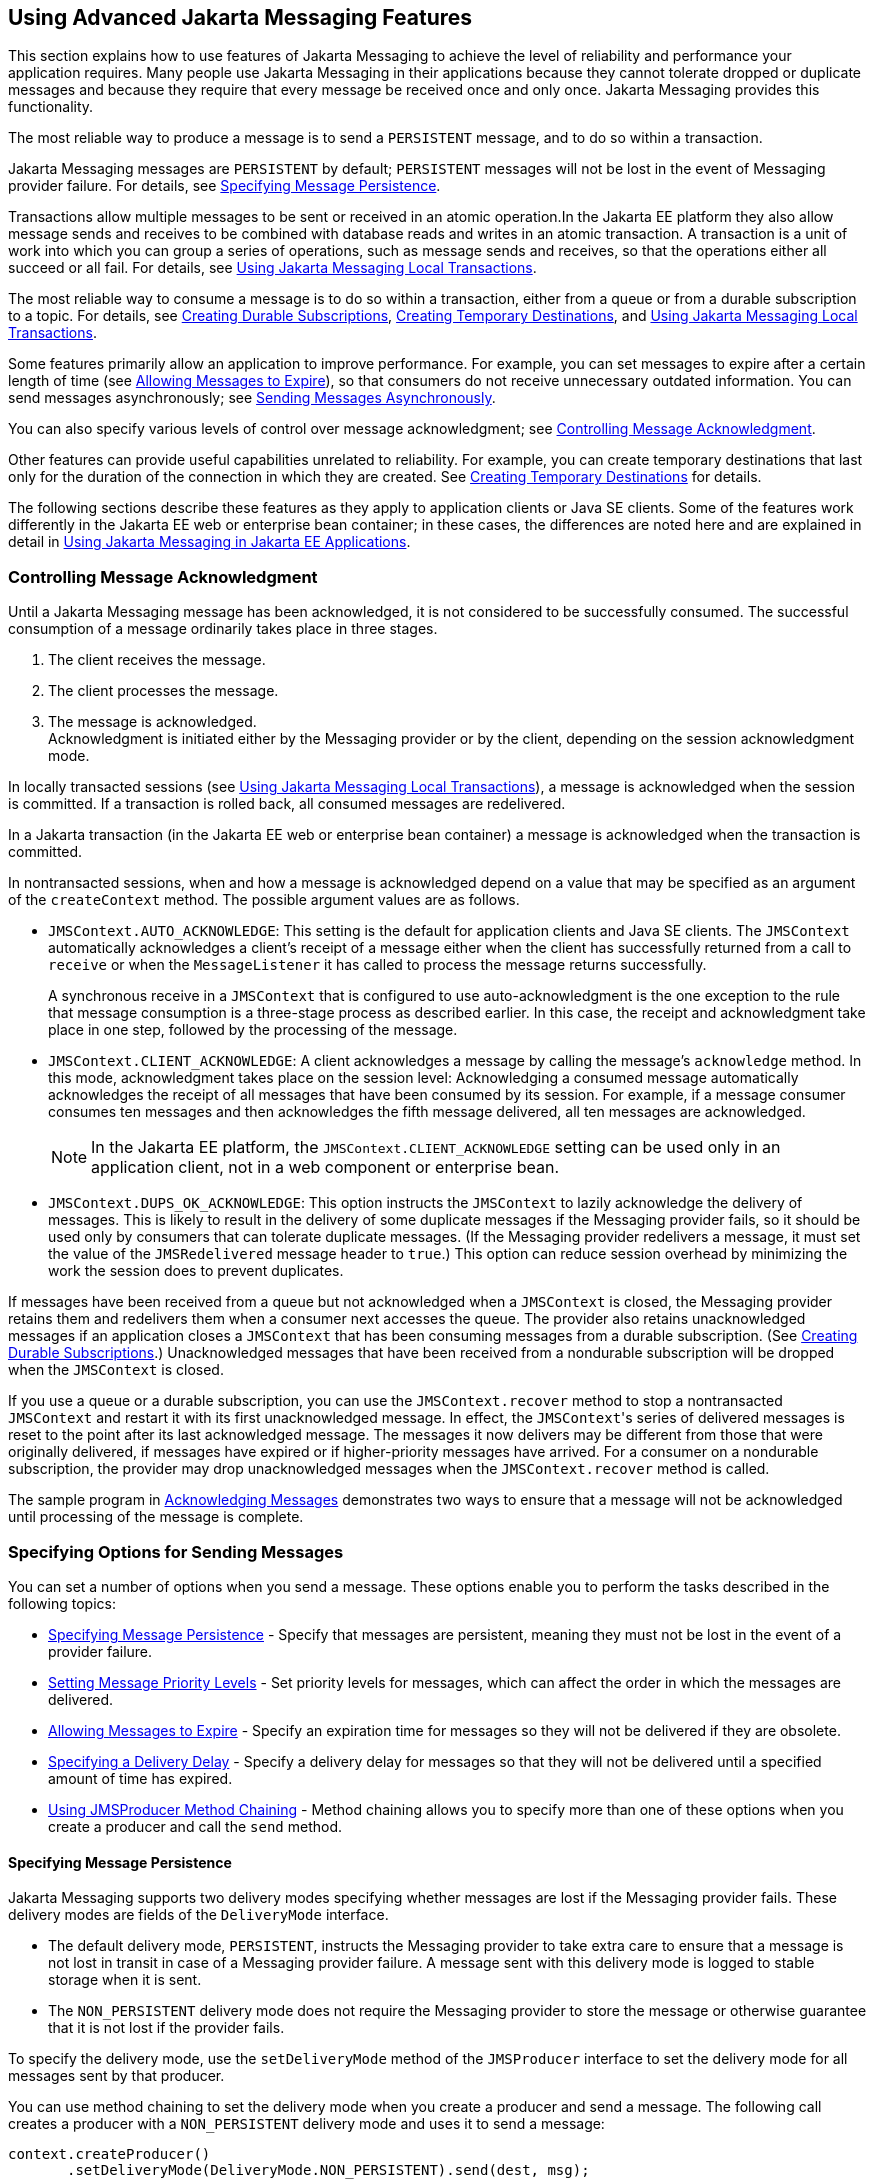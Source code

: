 == Using Advanced Jakarta Messaging Features

This section explains how to use features of Jakarta Messaging to achieve the level of reliability and performance your application requires.
Many people use Jakarta Messaging in their applications because they cannot tolerate dropped or duplicate messages and because they require that every message be received once and only once.
Jakarta Messaging provides this functionality.

The most reliable way to produce a message is to send a `PERSISTENT` message, and to do so within a transaction.

Jakarta Messaging messages are `PERSISTENT` by default; `PERSISTENT` messages will not be lost in the event of Messaging provider failure.
For details, see <<_specifying_message_persistence>>.

Transactions allow multiple messages to be sent or received in an atomic operation.In the Jakarta EE platform they also allow message sends and receives to be combined with database reads and writes in an atomic transaction.
A transaction is a unit of work into which you can group a series of operations, such as message sends and receives, so that the operations either all succeed or all fail.
For details, see <<_using_jakarta_messaging_local_transactions>>.

The most reliable way to consume a message is to do so within a transaction, either from a queue or from a durable subscription to a topic.
For details, see xref:jms-concepts/jms-concepts.adoc#_creating_durable_subscriptions[Creating Durable Subscriptions], <<_creating_temporary_destinations>>, and <<_using_jakarta_messaging_local_transactions>>.

Some features primarily allow an application to improve performance.
For example, you can set messages to expire after a certain length of time (see <<_allowing_messages_to_expire>>), so that consumers do not receive unnecessary outdated information.
You can send messages asynchronously; see <<_sending_messages_asynchronously>>.

You can also specify various levels of control over message acknowledgment; see <<_controlling_message_acknowledgment>>.

Other features can provide useful capabilities unrelated to reliability.
For example, you can create temporary destinations that last only for the duration of the connection in which they are created.
See <<_creating_temporary_destinations>> for details.

The following sections describe these features as they apply to application clients or Java SE clients.
Some of the features work differently in the Jakarta EE web or enterprise bean container; in these cases, the differences are noted here and are explained in detail in xref:jms-concepts/jms-concepts.adoc#_using_jakarta_messaging_in_jakarta_ee_applications[Using Jakarta Messaging in Jakarta EE Applications].

=== Controlling Message Acknowledgment

Until a Jakarta Messaging message has been acknowledged, it is not considered to be successfully consumed.
The successful consumption of a message ordinarily takes place in three stages.

. The client receives the message.

. The client processes the message.

. The message is acknowledged. +
Acknowledgment is initiated either by the Messaging provider or by the client, depending on the session acknowledgment mode.

In locally transacted sessions (see <<_using_jakarta_messaging_local_transactions>>), a message is acknowledged when the session is committed.
If a transaction is rolled back, all consumed messages are redelivered.

In a Jakarta transaction (in the Jakarta EE web or enterprise bean container) a message is acknowledged when the transaction is committed.

In nontransacted sessions, when and how a message is acknowledged depend on a value that may be specified as an argument of the `createContext` method.
The possible argument values are as follows.

* `JMSContext.AUTO_ACKNOWLEDGE`: This setting is the default for application clients and Java SE clients.
The `JMSContext` automatically acknowledges a client's receipt of a message either when the client has successfully returned from a call to `receive` or when the `MessageListener` it has called to process the message returns successfully.
+
A synchronous receive in a `JMSContext` that is configured to use auto-acknowledgment is the one exception to the rule that message consumption is a three-stage process as described earlier.
In this case, the receipt and acknowledgment take place in one step, followed by the processing of the message.

* `JMSContext.CLIENT_ACKNOWLEDGE`: A client acknowledges a message by calling the message's `acknowledge` method.
In this mode, acknowledgment takes place on the session level: Acknowledging a consumed message automatically acknowledges the receipt of all messages that have been consumed by its session.
For example, if a message consumer consumes ten messages and then acknowledges the fifth message delivered, all ten messages are acknowledged.
+
[NOTE]
In the Jakarta EE platform, the `JMSContext.CLIENT_ACKNOWLEDGE` setting can be used only in an application client, not in a web component or enterprise bean.

* `JMSContext.DUPS_OK_ACKNOWLEDGE`: This option instructs the `JMSContext` to lazily acknowledge the delivery of messages.
This is likely to result in the delivery of some duplicate messages if the Messaging provider fails, so it should be used only by consumers that can tolerate duplicate messages.
(If the Messaging provider redelivers a message, it must set the value of the `JMSRedelivered` message header to `true`.)
This option can reduce session overhead by minimizing the work the session does to prevent duplicates.

If messages have been received from a queue but not acknowledged when a `JMSContext` is closed, the Messaging provider retains them and redelivers them when a consumer next accesses the queue.
The provider also retains unacknowledged messages if an application closes a `JMSContext` that has been consuming messages from a durable subscription.
(See xref:jms-concepts/jms-concepts.adoc#_creating_durable_subscriptions[Creating Durable Subscriptions].)
Unacknowledged messages that have been received from a nondurable subscription will be dropped when the `JMSContext` is closed.

If you use a queue or a durable subscription, you can use the `JMSContext.recover` method to stop a nontransacted `JMSContext` and restart it with its first unacknowledged message.
In effect, the ``JMSContext``'s series of delivered messages is reset to the point after its last acknowledged message.
The messages it now delivers may be different from those that were originally delivered, if messages have expired or if higher-priority messages have arrived.
For a consumer on a nondurable subscription, the provider may drop unacknowledged messages when the `JMSContext.recover` method is called.

The sample program in xref:jms-examples/jms-examples.adoc#_acknowledging_messages[Acknowledging Messages] demonstrates two ways to ensure that a message will not be acknowledged until processing of the message is complete.

=== Specifying Options for Sending Messages

You can set a number of options when you send a message.
These options enable you to perform the tasks described in the following topics:

* <<_specifying_message_persistence>> - Specify that messages are persistent, meaning they must not be lost in the event of a provider failure.

* <<_setting_message_priority_levels>> - Set priority levels for messages, which can affect the order in which the messages are delivered.

* <<_allowing_messages_to_expire>> - Specify an expiration time for messages so they will not be delivered if they are obsolete.

* <<_specifying_a_delivery_delay>> - Specify a delivery delay for messages so that they will not be delivered until a specified amount of time has expired.

* <<_using_jmsproducer_method_chaining>> - Method chaining allows you to specify more than one of these options when you create a producer and call the `send` method.

==== Specifying Message Persistence

Jakarta Messaging supports two delivery modes specifying whether messages are lost if the Messaging provider fails.
These delivery modes are fields of the `DeliveryMode` interface.

* The default delivery mode, `PERSISTENT`, instructs the Messaging provider to take extra care to ensure that a message is not lost in transit in case of a Messaging provider failure.
A message sent with this delivery mode is logged to stable storage when it is sent.

* The `NON_PERSISTENT` delivery mode does not require the Messaging provider to store the message or otherwise guarantee that it is not lost if the provider fails.

To specify the delivery mode, use the `setDeliveryMode` method of the `JMSProducer` interface to set the delivery mode for all messages sent by that producer.

You can use method chaining to set the delivery mode when you create a producer and send a message.
The following call creates a producer with a `NON_PERSISTENT` delivery mode and uses it to send a message:

[source,java]
----
context.createProducer()
       .setDeliveryMode(DeliveryMode.NON_PERSISTENT).send(dest, msg);
----

If you do not specify a delivery mode, the default is `PERSISTENT`.
Using the `NON_PERSISTENT` delivery mode may improve performance and reduce storage overhead, but you should use it only if your application can afford to miss messages.

==== Setting Message Priority Levels

You can use message priority levels to instruct the Messaging provider to deliver urgent messages first.
Use the `setPriority` method of the `JMSProducer` interface to set the priority level for all messages sent by that producer.

You can use method chaining to set the priority level when you create a producer and send a message.
For example, the following call sets a priority level of 7 for a producer and then sends a message:

[source,java]
----
context.createProducer().setPriority(7).send(dest, msg);
----

The ten levels of priority range from 0 (lowest) to 9 (highest).
If you do not specify a priority level, the default level is 4.
A Messaging provider tries to deliver higher-priority messages before lower-priority ones, but does not have to deliver messages in exact order of priority.

==== Allowing Messages to Expire

By default, a message never expires.
If a message will become obsolete after a certain period, however, you may want to set an expiration time.
Use the `setTimeToLive` method of the `JMSProducer` interface to set a default expiration time for all messages sent by that producer.

For example, a message that contains rapidly changing data such as a stock price will become obsolete after a few minutes, so you might configure messages to expire after that time.

You can use method chaining to set the time to live when you create a producer and send a message.
For example, the following call sets a time to live of five minutes for a producer and then sends a message:

[source,java]
----
context.createProducer().setTimeToLive(300000).send(dest, msg);
----

If the specified `timeToLive` value is `0`, the message never expires.

When the message is sent, the specified `timeToLive` is added to the current time to give the expiration time.
Any message not delivered before the specified expiration time is destroyed.
The destruction of obsolete messages conserves storage and computing resources.

==== Specifying a Delivery Delay

You can specify a length of time that must elapse after a message is sent before the Messaging provider delivers the message.
Use the `setDeliveryDelay` method of the `JMSProducer` interface to set a delivery delay for all messages sent by that producer.

You can use method chaining to set the delivery delay when you create a producer and send a message.
For example, the following call sets a delivery delay of 3 seconds for a producer and then sends a message:

[source,java]
----
context.createProducer().setDeliveryDelay(3000).send(dest, msg);
----

==== Using JMSProducer Method Chaining

The setter methods on the `JMSProducer` interface return `JMSProducer` objects, so you can use method chaining to create a producer, set multiple properties, and send a message.
For example, the following chained method calls create a producer, set a user-defined property, set the expiration, delivery mode, and priority for the message, and then send a message to a queue:

[source,java]
----
context.createProducer()
        .setProperty("MyProperty", "MyValue")
        .setTimeToLive(10000)
        .setDeliveryMode(NON_PERSISTENT)
        .setPriority(2)
        .send(queue, body);
----

You can also call the `JMSProducer` methods to set properties on a message and then send the message in a separate `send` method call.
You can also set message properties directly on a message.

=== Creating Temporary Destinations

Normally, you create JMS destinations (queues and topics) administratively rather than programmatically.
Your Messaging provider includes a tool to create and remove destinations, and it is common for destinations to be long-lasting.

Jakarta Messaging also enables you to create destinations (`TemporaryQueue` and `TemporaryTopic` objects) that last only for the duration of the connection in which they are created.
You create these destinations dynamically using the `JMSContext.createTemporaryQueue` and the `JMSContext.createTemporaryTopic` methods, as in the following example:

[source,java]
----
TemporaryTopic replyTopic = context.createTemporaryTopic();
----

The only message consumers that can consume from a temporary destination are those created by the same connection that created the destination.
Any message producer can send to the temporary destination.
If you close the connection to which a temporary destination belongs, the destination is closed and its contents are lost.

You can use temporary destinations to implement a simple request/reply mechanism.
If you create a temporary destination and specify it as the value of the `JMSReplyTo` message header field when you send a message, then the consumer of the message can use the value of the `JMSReplyTo` field as the destination to which it sends a reply.
The consumer can also reference the original request by setting the `JMSCorrelationID` header field of the reply message to the value of the `JMSMessageID` header field of the request.
For example, an `onMessage` method can create a `JMSContext` so that it can send a reply to the message it receives.
It can use code such as the following:

[source,java]
----
replyMsg = context.createTextMessage("Consumer processed message: "
        + msg.getText());
replyMsg.setJMSCorrelationID(msg.getJMSMessageID());
context.createProducer().send((Topic) msg.getJMSReplyTo(), replyMsg);
----

For an example, see xref:jms-examples/jms-examples.adoc#_using_an_entity_to_join_messages_from_two_mdbs[Using an Entity to Join Messages from Two MDBs].

=== Using Jakarta Messaging Local Transactions

A transaction groups a series of operations into an atomic unit of work.
If any one of the operations fails, the transaction can be rolled back, and the operations can be attempted again from the beginning.
If all the operations succeed, the transaction can be committed.

In an application client or a Java SE client, you can use local transactions to group message sends and receives.
You use the `JMSContext.commit` method to commit a transaction.
You can send multiple messages in a transaction, and the messages will not be added to the queue or topic until the transaction is committed.
If you receive multiple messages in a transaction, they will not be acknowledged until the transaction is committed.

You can use the `JMSContext.rollback` method to roll back a transaction.
A transaction rollback means that all produced messages are destroyed and all consumed messages are recovered and redelivered unless they have expired (see <<_allowing_messages_to_expire>>).

A transacted session is always involved in a transaction.
To create a transacted session, call the `createContext` method as follows:

[source,java]
----
JMSContext context =
        connectionFactory.createContext(JMSContext.SESSION_TRANSACTED);
----

As soon as the `commit` or the `rollback` method is called, one transaction ends and another transaction begins.
Closing a transacted session rolls back its transaction in progress, including any pending sends and receives.

In an application running in the Jakarta EE web or enterprise bean container, you cannot use local transactions.
Instead, you use Jakarta Transactions, described in xref:jms-concepts/jms-concepts.adoc#_using_jakarta_messaging_in_jakarta_ee_applications[Using Jakarta Messaging in Jakarta EE Applications].

You can combine several sends and receives in a single Jakarta Messaging local transaction, so long as they are all performed using the same `JMSContext`.

Do not use a single transaction if you use a request/reply mechanism, in which you send a message and then receive a reply to that message.
If you try to use a single transaction, the program will hang, because the send cannot take place until the transaction is committed.
The following code fragment illustrates the problem:

[source,java]
----
// Don't do this!
outMsg.setJMSReplyTo(replyQueue);
context.createProducer().send(outQueue, outMsg);
consumer = context.createConsumer(replyQueue);
inMsg = consumer.receive();
context.commit();
----

Because a message sent during a transaction is not actually sent until the transaction is committed, the transaction cannot contain any receives that depend on that message's having been sent.

The production and the consumption of a message cannot both be part of the same transaction.
The reason is that the transactions take place between the clients and the Messaging provider, which intervenes between the production and the consumption of the message.
<<_using_jakarta_messaging_local_transactions_2>> illustrates this interaction.

[[_using_jakarta_messaging_local_transactions_2]]
.Using Jakarta Messaging Local Transactions
image::common:jakartaeett_dt_033.svg["Diagram of local transactions, showing separate transactions for sending and consuming a message"]

The sending of one or more messages to one or more destinations by Client 1 can form a single transaction, because it forms a single set of interactions with the Messaging provider using a single `JMSContext`.
Similarly, the receiving of one or more messages from one or more destinations by Client 2 also forms a single transaction using a single `JMSContext`.
But because the two clients have no direct interaction and are using two different `JMSContext` objects, no transactions can take place between them.

Another way of putting this is that a transaction is a contract between a client and a Messaging provider that defines whether a message is sent to a destination or whether a message is received from the destination.
It is not a contract between the sending client and the receiving client.

This is the fundamental difference between messaging and synchronized processing.
Instead of tightly coupling the sender and the receiver of a message, JMS couples the sender of a message with the destination, and it separately couples the destination with the receiver of the message.
Therefore, while the sends and receives each have a tight coupling with the Messaging provider, they do not have any coupling with each other.

When you create a `JMSContext`, you can specify whether it is transacted by using the `JMSContext.SESSION_TRANSACTED` argument to the `createContext` method.
For example:

[source,java]
----
try (JMSContext context = connectionFactory.createContext(
        JMSContext.SESSION_TRANSACTED);) {
    ...
}
----

The `commit` and the `rollback` methods for local transactions are associated with the session that underlies the `JMSContext`.
You can combine operations on more than one queue or topic, or on a combination of queues and topics, in a single transaction if you use the same session to perform the operations.
For example, you can use the same `JMSContext` to receive a message from a queue and send a message to a topic in the same transaction.

The example in xref:jms-examples/jms-examples.adoc#_using_local_transactions[Using Local Transactions] shows how to use Jakarta Messaging local transactions.

=== Sending Messages Asynchronously

Normally, when you send a persistent message, the `send` method blocks until the Messaging provider confirms that the message was sent successfully.
The asynchronous send mechanism allows your application to send a message and continue work while waiting to learn whether the send completed.

This feature is currently available only in application clients and Java SE clients.

Sending a message asynchronously involves supplying a callback object.
You specify a `CompletionListener` with an `onCompletion` method.
For example, the following code instantiates a `CompletionListener` named `SendListener`.
It then calls the `setAsync` method to specify that sends from this producer should be asynchronous and should use the specified listener:

[source,java]
----
CompletionListener listener = new SendListener();
context.createProducer().setAsync(listener).send(dest, message);
----

The `CompletionListener` class must implement two methods, `onCompletion` and `onException`.
The `onCompletion` method is called if the send succeeds, and the `onException` method is called if it fails.
A simple implementation of these methods might look like this:

[source,java]
----
@Override
public void onCompletion(Message message) {
    System.out.println("onCompletion method: Send has completed.");
}

@Override
public void onException(Message message, Exception e) {
    System.out.println("onException method: send failed: " + e.toString());
    System.out.println("Unsent message is: \n" + message);
}
----
